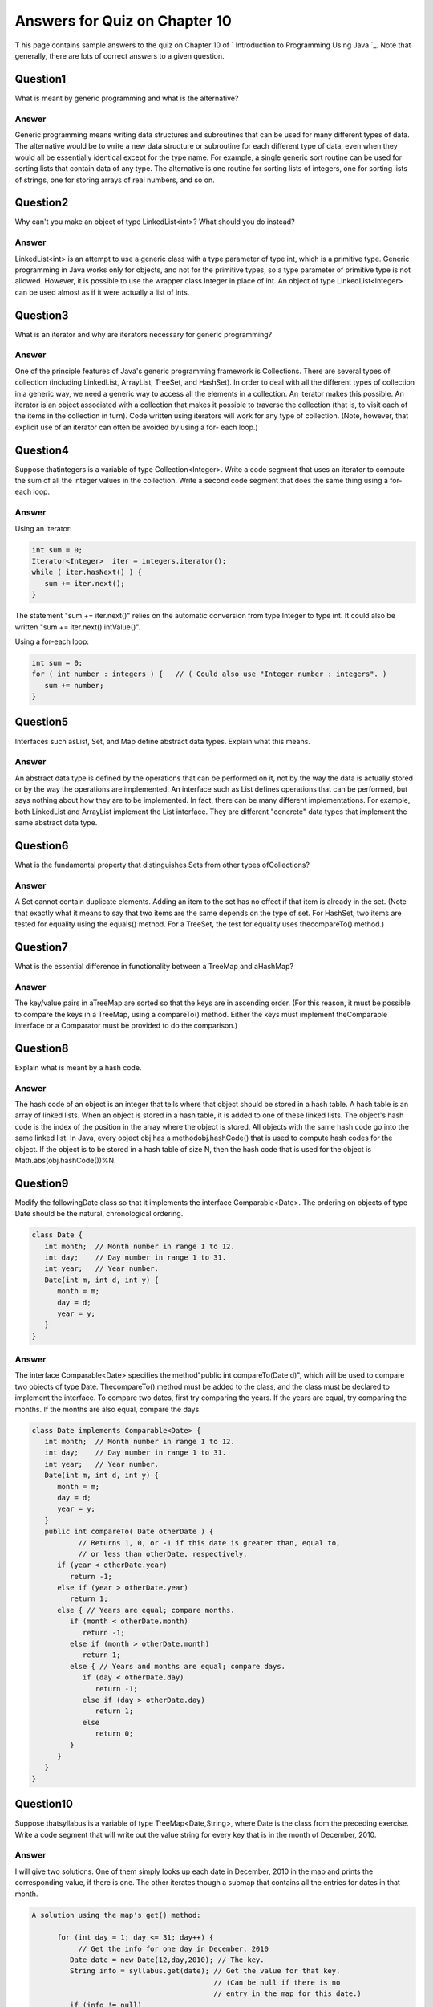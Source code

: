 



Answers for Quiz on Chapter 10
------------------------------

T his page contains sample answers to the quiz on Chapter 10 of `
Introduction to Programming Using Java `_. Note that generally, there
are lots of correct answers to a given question.


Question1
~~~~~~~~~

What is meant by generic programming and what is the alternative?


Answer
^^^^^^

Generic programming means writing data structures and subroutines that
can be used for many different types of data. The alternative would be
to write a new data structure or subroutine for each different type of
data, even when they would all be essentially identical except for the
type name. For example, a single generic sort routine can be used for
sorting lists that contain data of any type. The alternative is one
routine for sorting lists of integers, one for sorting lists of
strings, one for storing arrays of real numbers, and so on.


Question2
~~~~~~~~~

Why can't you make an object of type LinkedList<int>? What should you
do instead?


Answer
^^^^^^

LinkedList<int> is an attempt to use a generic class with a type
parameter of type int, which is a primitive type. Generic programming
in Java works only for objects, and not for the primitive types, so a
type parameter of primitive type is not allowed. However, it is
possible to use the wrapper class Integer in place of int. An object
of type LinkedList<Integer> can be used almost as if it were actually
a list of ints.


Question3
~~~~~~~~~

What is an iterator and why are iterators necessary for generic
programming?


Answer
^^^^^^

One of the principle features of Java's generic programming framework
is Collections. There are several types of collection (including
LinkedList, ArrayList, TreeSet, and HashSet). In order to deal with
all the different types of collection in a generic way, we need a
generic way to access all the elements in a collection. An iterator
makes this possible. An iterator is an object associated with a
collection that makes it possible to traverse the collection (that is,
to visit each of the items in the collection in turn). Code written
using iterators will work for any type of collection. (Note, however,
that explicit use of an iterator can often be avoided by using a for-
each loop.)


Question4
~~~~~~~~~

Suppose thatintegers is a variable of type Collection<Integer>. Write
a code segment that uses an iterator to compute the sum of all the
integer values in the collection. Write a second code segment that
does the same thing using a for-each loop.


Answer
^^^^^^

Using an iterator:


.. code-block:: java

    int sum = 0;
    Iterator<Integer>  iter = integers.iterator();
    while ( iter.hasNext() ) {
       sum += iter.next();
    }


The statement "sum += iter.next()" relies on the automatic conversion
from type Integer to type int. It could also be written "sum +=
iter.next().intValue()".

Using a for-each loop:


.. code-block:: java

    int sum = 0;
    for ( int number : integers ) {   // ( Could also use "Integer number : integers". )
       sum += number;
    }



Question5
~~~~~~~~~

Interfaces such asList, Set, and Map define abstract data types.
Explain what this means.


Answer
^^^^^^

An abstract data type is defined by the operations that can be
performed on it, not by the way the data is actually stored or by the
way the operations are implemented. An interface such as List defines
operations that can be performed, but says nothing about how they are
to be implemented. In fact, there can be many different
implementations. For example, both LinkedList and ArrayList implement
the List interface. They are different "concrete" data types that
implement the same abstract data type.


Question6
~~~~~~~~~

What is the fundamental property that distinguishes Sets from other
types ofCollections?


Answer
^^^^^^

A Set cannot contain duplicate elements. Adding an item to the set has
no effect if that item is already in the set. (Note that exactly what
it means to say that two items are the same depends on the type of
set. For HashSet, two items are tested for equality using the equals()
method. For a TreeSet, the test for equality uses thecompareTo()
method.)


Question7
~~~~~~~~~

What is the essential difference in functionality between a TreeMap
and aHashMap?


Answer
^^^^^^

The key/value pairs in aTreeMap are sorted so that the keys are in
ascending order. (For this reason, it must be possible to compare the
keys in a TreeMap, using a compareTo() method. Either the keys must
implement theComparable interface or a Comparator must be provided to
do the comparison.)


Question8
~~~~~~~~~

Explain what is meant by a hash code.


Answer
^^^^^^

The hash code of an object is an integer that tells where that object
should be stored in a hash table. A hash table is an array of linked
lists. When an object is stored in a hash table, it is added to one of
these linked lists. The object's hash code is the index of the
position in the array where the object is stored. All objects with the
same hash code go into the same linked list. In Java, every object obj
has a methodobj.hashCode() that is used to compute hash codes for the
object. If the object is to be stored in a hash table of size N, then
the hash code that is used for the object is
Math.abs(obj.hashCode())%N.


Question9
~~~~~~~~~

Modify the followingDate class so that it implements the interface
Comparable<Date>. The ordering on objects of type Date should be the
natural, chronological ordering.


.. code-block:: java

    class Date {
       int month;  // Month number in range 1 to 12.
       int day;    // Day number in range 1 to 31.
       int year;   // Year number.
       Date(int m, int d, int y) { 
          month = m;
          day = d;
          year = y;
       }
    }



Answer
^^^^^^

The interface Comparable<Date> specifies the method"public int
compareTo(Date d)", which will be used to compare two objects of type
Date. ThecompareTo() method must be added to the class, and the class
must be declared to implement the interface. To compare two dates,
first try comparing the years. If the years are equal, try comparing
the months. If the months are also equal, compare the days.


.. code-block:: java

    class Date implements Comparable<Date> {
       int month;  // Month number in range 1 to 12.
       int day;    // Day number in range 1 to 31.
       int year;   // Year number.
       Date(int m, int d, int y) {
          month = m;
          day = d;
          year = y;
       }
       public int compareTo( Date otherDate ) {
               // Returns 1, 0, or -1 if this date is greater than, equal to,
               // or less than otherDate, respectively.
          if (year < otherDate.year)
             return -1;
          else if (year > otherDate.year)
             return 1;
          else { // Years are equal; compare months.
             if (month < otherDate.month)
                return -1;
             else if (month > otherDate.month)
                return 1;
             else { // Years and months are equal; compare days.
                if (day < otherDate.day)
                   return -1;
                else if (day > otherDate.day)
                   return 1;
                else 
                   return 0;
             }
          }
       }
    }



Question10
~~~~~~~~~~

Suppose thatsyllabus is a variable of type TreeMap<Date,String>, where
Date is the class from the preceding exercise. Write a code segment
that will write out the value string for every key that is in the
month of December, 2010.


Answer
^^^^^^

I will give two solutions. One of them simply looks up each date in
December, 2010 in the map and prints the corresponding value, if there
is one. The other iterates though a submap that contains all the
entries for dates in that month.


.. code-block:: java

    
    A solution using the map's get() method:
    
          for (int day = 1; day <= 31; day++) {
               // Get the info for one day in December, 2010
             Date date = new Date(12,day,2010); // The key.
             String info = syllabus.get(date); // Get the value for that key.
                                               // (Can be null if there is no
                                               // entry in the map for this date.)
             if (info != null)
                System.out.println("December " + day + ": " + info);
          }
    
    
    A solution using a submap (harder, but more efficient):
    
          Date startDate = new Date(12,1,2010); // Starting date for submap.
          Date endDate = new Date(1,1,2011);    // Ending date for submap.
                                                // (Remember that the end date
                                                // is not included.)
          Map<Date,String> decemberData = syllabus.subMap(startDate, endDate);
          for ( Map.Entry<Date,String> entry : decemberData ) {
             Date date = entry.getKey();
             String info = entry.getValue();
             System.out.println("December " + data.day + ": " + info);
          }



Question11
~~~~~~~~~~

Write a generic class Stack<T> that can be used to represent stacks of
objects of type T. The class should include methods push(), pop(),
andisEmpty(). Inside the class, use an ArrayList to hold the items on
the stack.


Answer
^^^^^^


.. code-block:: java

    public class Stack<T> {
       ArrayList<T> stack = new ArrayList<T>();
       public void push( T newItem ) {
          stack.add(newItem);
       }  
       public T pop() {
          int top = stack.size() - 1;  // location of top item
          return stack.remove(top);    // remove and return top item
       }
       public boolean isEmpty() {
          return stack.size() == 0;
       }
    }



Question12
~~~~~~~~~~

Write a generic method, using a generic type parameter <T>, that
replaces every occurrence in a ArrayList<T> of a specified item with a
specified replacement item. The list and the two items are parameters
to the method. Both items are of type T. Take into account the fact
that the item that is being replaced might be null. For a non-null
item, use equals() to do the comparison.


Answer
^^^^^^

Since the method operates on ArrayLists, it can use indexed access
with the get(i) and set(i,item) methods. These operations are
efficient for array lists. I also give a second version of the method
that uses a list iterator and is efficient for any type of list.


.. code-block:: java

    public static <T> void replaceAll(ArrayList<T> list, T oldItem, T newItem) {
       if (oldItem == null) {
          for (int i = 0; i < list.size(); i++) {
             if ( null == list.get(i) )
                list.set( i, newItem );
          }
       }
       else {
          for (int i = 0; i < list.size(); i++) {
             if ( oldItem.equals(list.get(i)) )
                list.set( i, newItem );
          }
       }
    }
    
    
    public static <T> void replaceAll(List<T> list, T oldItem, T newItem) {
       ListIterator<T> iter = list.listIterator();
       while (iter.hasNext()) {
          T listItem = iter.next();
          if ( oldItem == null ) {
             if ( listItem == null )
                iter.set(newItem);
          }
          else {
             if ( oldItem.equals(listItem) )
                iter.set(newItem);
          }
       }
    }


(Note, by the way, that a replaceAll method is already defined as a
static method in class Collections.)



